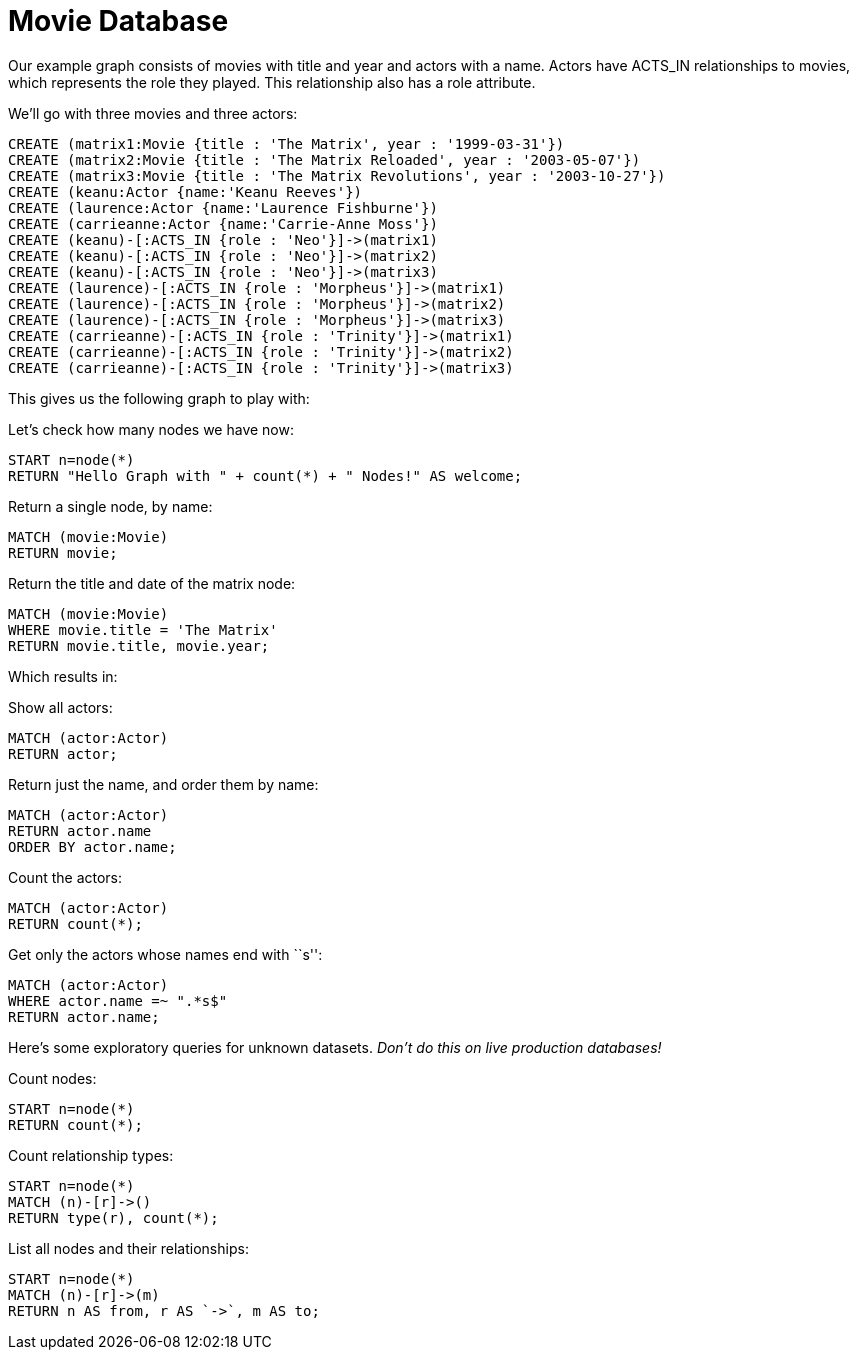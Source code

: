 = Movie Database =

Our example graph consists of movies with title and year and actors with a name.
Actors have +ACTS_IN+ relationships to movies, which represents the role they played.
This relationship also has a role attribute.

We'll go with three movies and three actors:

[source,cypher]
----
CREATE (matrix1:Movie {title : 'The Matrix', year : '1999-03-31'})
CREATE (matrix2:Movie {title : 'The Matrix Reloaded', year : '2003-05-07'})
CREATE (matrix3:Movie {title : 'The Matrix Revolutions', year : '2003-10-27'})
CREATE (keanu:Actor {name:'Keanu Reeves'})
CREATE (laurence:Actor {name:'Laurence Fishburne'})
CREATE (carrieanne:Actor {name:'Carrie-Anne Moss'})
CREATE (keanu)-[:ACTS_IN {role : 'Neo'}]->(matrix1)
CREATE (keanu)-[:ACTS_IN {role : 'Neo'}]->(matrix2)
CREATE (keanu)-[:ACTS_IN {role : 'Neo'}]->(matrix3)
CREATE (laurence)-[:ACTS_IN {role : 'Morpheus'}]->(matrix1)
CREATE (laurence)-[:ACTS_IN {role : 'Morpheus'}]->(matrix2)
CREATE (laurence)-[:ACTS_IN {role : 'Morpheus'}]->(matrix3)
CREATE (carrieanne)-[:ACTS_IN {role : 'Trinity'}]->(matrix1)
CREATE (carrieanne)-[:ACTS_IN {role : 'Trinity'}]->(matrix2)
CREATE (carrieanne)-[:ACTS_IN {role : 'Trinity'}]->(matrix3)
----

This gives us the following graph to play with:

//graph

//console

Let's check how many nodes we have now:

[source,cypher]
----
START n=node(*) 
RETURN "Hello Graph with " + count(*) + " Nodes!" AS welcome;
----

Return a single node, by name:

[source,cypher]
----
MATCH (movie:Movie)
RETURN movie;
----

Return the title and date of the matrix node:

[source,cypher]
----
MATCH (movie:Movie)
WHERE movie.title = 'The Matrix'
RETURN movie.title, movie.year;
----

Which results in:

//table

Show all actors:

[source,cypher]
----
MATCH (actor:Actor)
RETURN actor;
----
Return just the name, and order them by name:

[source,cypher]
----
MATCH (actor:Actor)
RETURN actor.name
ORDER BY actor.name;
----

Count the actors:

[source,cypher]
----
MATCH (actor:Actor)
RETURN count(*);
----

Get only the actors whose names end with ``s'':

[source,cypher]
----
MATCH (actor:Actor)
WHERE actor.name =~ ".*s$" 
RETURN actor.name;
----

Here's some exploratory queries for unknown datasets.
_Don't do this on live production databases!_

Count nodes:

[source,cypher]
----
START n=node(*)  
RETURN count(*);
----

Count relationship types:

[source,cypher]
----
START n=node(*)  
MATCH (n)-[r]->()
RETURN type(r), count(*);
----

//table

List all nodes and their relationships:

[source,cypher]
----
START n=node(*)    
MATCH (n)-[r]->(m)
RETURN n AS from, r AS `->`, m AS to;
----

//table



